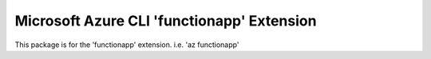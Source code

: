Microsoft Azure CLI 'functionapp' Extension
==========================================

This package is for the 'functionapp' extension.
i.e. 'az functionapp'
